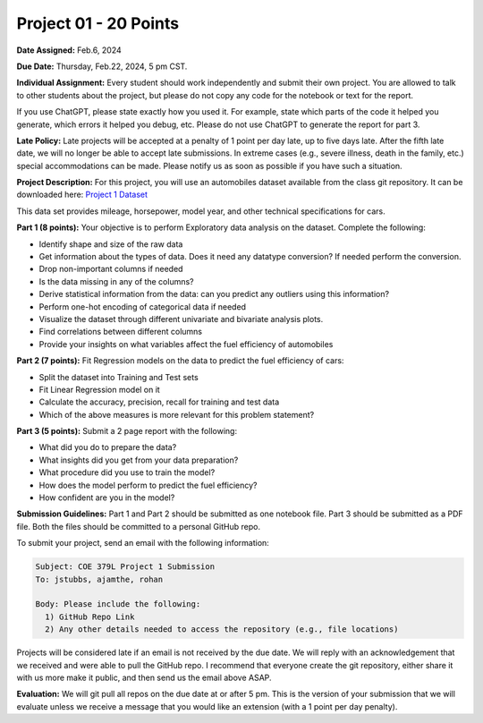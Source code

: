 Project 01 - 20 Points
======================

**Date Assigned:** Feb.6, 2024

**Due Date:** Thursday, Feb.22, 2024, 5 pm CST. 

**Individual Assignment:** Every student should work independently and submit their own project.
You are allowed to talk to other students about the project, but please do not copy any code 
for the notebook or text for the report.

If you use ChatGPT, please state exactly how you used it. For example, state which parts of the 
code it helped you generate, which errors it helped you debug, etc. Please do not use ChatGPT to 
generate the report for part 3. 

**Late Policy:**  Late projects will be accepted at a penalty of 1 point per day late, 
up to five days late. After the fifth late date, we will no longer be able to accept 
late submissions. In extreme cases (e.g., severe illness, death in the family, etc.) special 
accommodations can be made. Please notify us as soon as possible if you have such a situation. 

**Project Description:**
For this project, you will use an automobiles dataset available from the class git repository.
It can be downloaded here: `Project 1 Dataset <https://raw.githubusercontent.com/joestubbs/coe379L-sp24/master/datasets/unit01/project1.data>`_

This data set provides mileage, horsepower, model year, and other technical specifications for cars. 

**Part 1 (8 points):** Your objective is to perform Exploratory data analysis on the dataset.
Complete the following:

* Identify shape and size of the raw data
* Get information about the types of data. Does it need any datatype conversion? If needed perform the conversion.
* Drop non-important columns if needed
* Is the data missing in any of the columns?
* Derive statistical information from the data: can you predict any outliers using this information?
* Perform one-hot encoding of categorical data if needed
* Visualize the dataset through different univariate and bivariate analysis plots.
* Find correlations between different columns
* Provide your insights on what variables affect the fuel efficiency of automobiles

**Part 2 (7 points):** Fit Regression models on the data to predict the fuel efficiency of cars:

* Split the dataset into Training and Test sets
* Fit Linear Regression model on it
* Calculate the accuracy, precision, recall for training and test data
* Which of the above measures is more relevant for this problem statement?

**Part 3 (5 points):** Submit a 2 page report with the following: 

* What did you do to prepare the data?
* What insights did you get from your data preparation?
* What procedure did you use to train the model? 
* How does the model perform to predict the fuel efficiency?
* How confident are you in the model?

**Submission Guidelines:**
Part 1 and Part 2 should be submitted as one notebook file. Part 3 should be submitted as a PDF file. 
Both the files should be committed to a personal GitHub repo. 

To submit your project, send an email with the following information:

.. code-block:: bash 

    Subject: COE 379L Project 1 Submission
    To: jstubbs, ajamthe, rohan

    Body: Please include the following: 
      1) GitHub Repo Link 
      2) Any other details needed to access the repository (e.g., file locations)
    

Projects will be considered late if an email is not received by the due date. 
We will reply with an acknowledgement that we received and were able to pull the GitHub repo.
I recommend that everyone create the git repository, either share it with us more make it public, 
and then send us the email above ASAP. 


**Evaluation:**
We will git pull all repos on the due date at or after 5 pm. This is the version of your submission 
that we will evaluate unless we receive a message that you would like an extension (with a 1 point 
per day penalty). 
